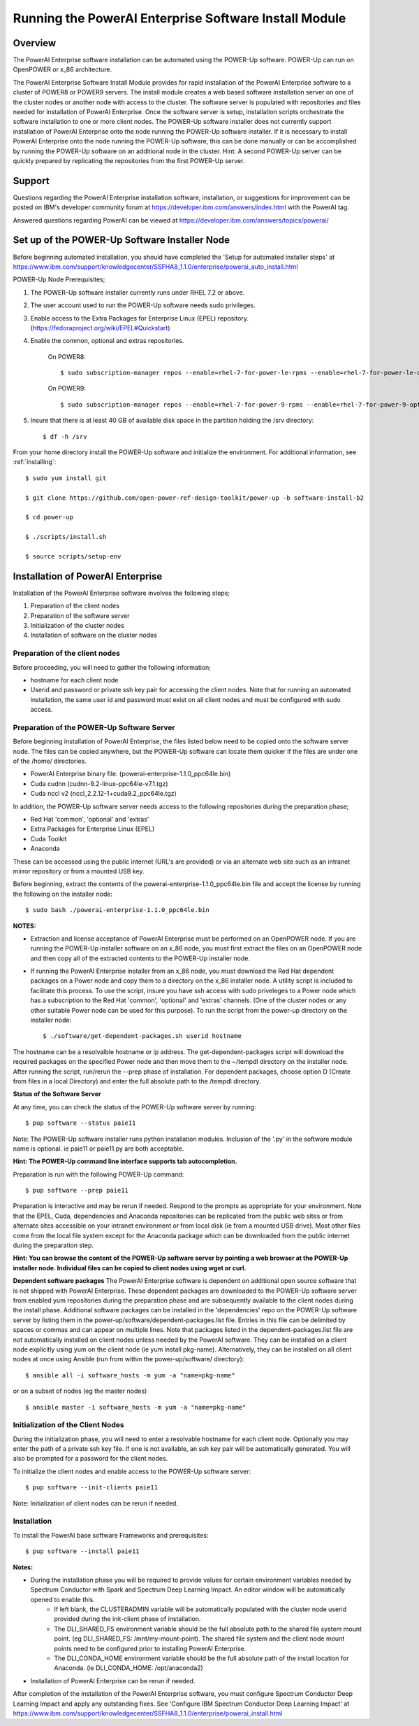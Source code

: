 .. _running_paie:

Running the PowerAI Enterprise Software Install Module
===================================================================

Overview
--------
The PowerAI Enterprise software installation can be automated using the POWER-Up software. POWER-Up can run on OpenPOWER or x_86 architecture.

The PowerAI Enterprise Software Install Module provides for rapid installation of the PowerAI Enterprise software to a cluster of POWER8 or POWER9 servers.
The install module creates a web based software installation server on one of the cluster nodes or another node with access to the cluster.
The software server is populated with repositories and files needed for installation of PowerAI Enterprise.
Once the software server is setup, installation scripts orchestrate the software installation to one or more client nodes.
The POWER-Up software installer does not currently support installation of PowerAI Enterprise onto the node running the POWER-Up software installer.
If it is necessary to install PowerAI Enterprise onto the node running the POWER-Up software, this can be done manually or can be accomplished by running the POWER-Up software on an additional node in the cluster.
Hint: A second POWER-Up server can be quickly prepared by replicating the repositories from the first POWER-Up server.

Support
-------
Questions regarding the PowerAI Enterprise installation software, installation, or suggestions for improvement can be posted on IBM's developer community forum at https://developer.ibm.com/answers/index.html with the PowerAI tag.

Answered questions regarding PowerAI can be viewed at https://developer.ibm.com/answers/topics/powerai/

Set up of the POWER-Up Software Installer Node
----------------------------------------------

Before beginning automated installation, you should have completed the 'Setup for automated installer steps' at https://www.ibm.com/support/knowledgecenter/SSFHA8_1.1.0/enterprise/powerai_auto_install.html

POWER-Up Node  Prerequisites;

#. The POWER-Up software installer currently runs under RHEL 7.2 or above.

#. The user account used to run the POWER-Up software needs sudo privileges.

#. Enable access to the Extra Packages for Enterprise Linux (EPEL) repository. (https://fedoraproject.org/wiki/EPEL#Quickstart)

#. Enable the common, optional and extras repositories.

    On POWER8::

    $ sudo subscription-manager repos --enable=rhel-7-for-power-le-rpms --enable=rhel-7-for-power-le-optional-rpms --enable=rhel-7-for-power-le-extras-rpms

    On POWER9::

    $ sudo subscription-manager repos --enable=rhel-7-for-power-9-rpms --enable=rhel-7-for-power-9-optional-rpms --enable=–enable=rhel-7-for-power-9-extras-rpms

#. Insure that there is at least 40 GB of available disk space in the partition holding the /srv directory::

    $ df -h /srv

From your home directory install the POWER-Up software and initialize the environment.
For additional information, see :ref:`installing`::

    $ sudo yum install git

    $ git clone https://github.com/open-power-ref-design-toolkit/power-up -b software-install-b2

    $ cd power-up

    $ ./scripts/install.sh

    $ source scripts/setup-env

Installation of PowerAI Enterprise
----------------------------------

Installation of the PowerAI Enterprise software involves the following steps;

#. Preparation of the client nodes

#. Preparation of the software server

#. Initialization of the cluster nodes

#. Installation of software on the cluster nodes


Preparation of the client nodes
~~~~~~~~~~~~~~~~~~~~~~~~~~~~~~~

Before proceeding, you will need to gather the following information;

-  hostname for each client node
-  Userid and password or private ssh key pair for accessing the client nodes. Note that for running an automated installation, the same user id and password must exist on all client nodes and must be configured with sudo access.

Preparation of the POWER-Up Software Server
~~~~~~~~~~~~~~~~~~~~~~~~~~~~~~~~~~~~~~~~~~~
Before beginning installation of PowerAI Enterprise, the files listed below need to be copied onto the software server node.
The files can be copied anywhere, but the POWER-Up software can locate them quicker if the files are under one of the /home/ directories.

-  PowerAI Enterprise binary file. (powerai-enterprise-1.1.0_ppc64le.bin)
-  Cuda cudnn (cudnn-9.2-linux-ppc64le-v7.1.tgz)
-  Cuda nccl v2 (nccl_2.2.12-1+cuda9.2_ppc64le.tgz)

In addition, the POWER-Up software server needs access to the following repositories during the preparation phase;

-  Red Hat 'common', 'optional' and 'extras'
-  Extra Packages for Enterprise Linux (EPEL)
-  Cuda Toolkit
-  Anaconda

These can be accessed using the public internet (URL's are provided) or via an alternate web site such as an intranet mirror repository or from a mounted USB key.

Before beginning, extract the contents of the powerai-enterprise-1.1.0_ppc64le.bin file and accept the license by running the following on the installer node::

    $ sudo bash ./powerai-enterprise-1.1.0_ppc64le.bin

**NOTES:**

-  Extraction and license acceptance of PowerAI Enterprise must be performed on an OpenPOWER node. If you are running the POWER-Up installer software on an x_86 node, you must first extract the files on an OpenPOWER node and then copy all of the extracted contents to the POWER-Up installer node.
-  If running the PowerAI Enterprise installer from an x_86 node, you must download the Red Hat dependent packages on a Power node and copy them to a directory on the x_86 installer node. A utility script is included to facilitate this process. To use the script, insure you have ssh access with sudo priveleges to a Power node which has a subscription to the Red Hat 'common', 'optional' and 'extras' channels. (One of the cluster nodes or any other suitable Power node can be used for this purpose). To run the script from the power-up directory on the installer node::

    $ ./software/get-dependent-packages.sh userid hostname

The hostname can be a resolvalble hostname or ip address. The get-dependent-packages script will download the required packages on the specified Power node and then move them to the ~/tempdl directory on the installer node. After running the script, run/rerun the --prep phase of installation. For dependent packages, choose option D (Create from files in a local Directory) and enter the full absolute path to the /tempdl directory.

**Status of the Software Server**

At any time, you can check the status of the POWER-Up software server by running::

    $ pup software --status paie11

Note: The POWER-Up software installer runs python installation modules. Inclusion of the '.py' in the software module name is optional. ie paie11 or paie11.py are both acceptable.

**Hint: The POWER-Up command line interface supports tab autocompletion.**

Preparation is run with the following POWER-Up command::

    $ pup software --prep paie11

Preparation is interactive and may be rerun if needed. Respond to the prompts as appropriate for your environment. Note that the EPEL, Cuda, dependencies and Anaconda repositories can be replicated from the public web sites or from alternate sites accessible on your intranet environment or from local disk (ie from a mounted USB drive). Most other files come from the local file system except for the Anaconda package which can be downloaded from the public internet during the preparation step.

**Hint: You can browse the content of the POWER-Up software server by pointing a web browser at the POWER-Up installer node. Individual files can be copied to client nodes using wget or curl.**

**Dependent software packages**
The PowerAI Enterprise software is dependent on additional open source software that is not shipped with PowerAI Enterprise.
These dependent packages are downloaded to the POWER-Up software server from enabled yum repositories during the preparation phase and are subsequently available to the client nodes during the install phase.
Additional software packages can be installed in the 'dependencies' repo on the POWER-Up software server by listing them in the power-up/software/dependent-packages.list file.
Entries in this file can be delimited by spaces or commas and can appear on multiple lines.
Note that packages listed in the dependent-packages.list file are not automatically installed on client nodes unless needed by the PowerAI software.
They can be installed on a client node explicitly using yum on the client node (ie yum install pkg-name). Alternatively, they can be installed on all client nodes at once using Ansible (run from within the power-up/software/ directory)::

    $ ansible all -i software_hosts -m yum -a "name=pkg-name"

or on a subset of nodes (eg the master nodes) ::

    $ ansible master -i software_hosts -m yum -a "name=pkg-name"


Initialization of the Client Nodes
~~~~~~~~~~~~~~~~~~~~~~~~~~~~~~~~~~
During the initialization phase, you will need to enter a resolvable hostname for each client node. Optionally you may enter the path of a private ssh key file. If one is not available, an ssh key pair will be automatically generated. You will also be prompted for a password for the client nodes.

To initialize the client nodes and enable access to the POWER-Up software server::

    $ pup software --init-clients paie11

Note: Initialization of client nodes can be rerun if needed.

Installation
~~~~~~~~~~~~
To install the PowerAI base software Frameworks and prerequisites::

    $ pup software --install paie11

**Notes:**

-  During the installation phase you will be required to provide values for certain environment variables needed by Spectrum Conductor with Spark and Spectrum Deep Learning Impact. An editor window will be automatically opened to enable this.
    -  If left blank, the CLUSTERADMIN variable will be automatically populated with the cluster node userid provided during the init-client phase of installation.
    -  The DLI_SHARED_FS environment variable should be the full absolute path to the shared file system mount point. (eg DLI_SHARED_FS: /mnt/my-mount-point). The shared file system and the client node mount points need to be configured prior to installing PowerAI Enterprise.
    -  The DLI_CONDA_HOME environment variable should be the full absolute path of the install location for Anaconda. (ie DLI_CONDA_HOME: /opt/anaconda2)
-  Installation of PowerAI Enterprise can be rerun if needed.


After completion of the installation of the PowerAI Enterprise software, you must configure Spectrum Conductor Deep Learning Impact and apply any outstanding fixes. See 'Configure IBM Spectrum Conductor Deep Learning Impact' at https://www.ibm.com/support/knowledgecenter/SSFHA8_1.1.0/enterprise/powerai_install.html

